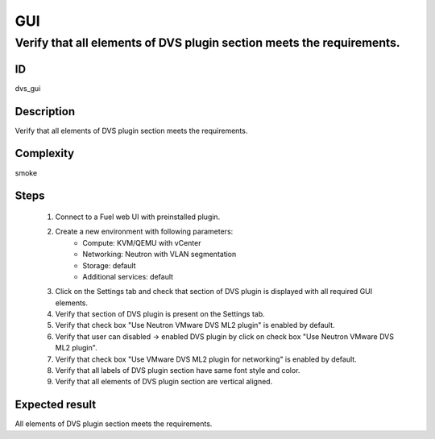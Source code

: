 GUI
===


Verify that all elements of DVS plugin section meets the requirements.
----------------------------------------------------------------------


ID
##

dvs_gui


Description
###########

Verify that all elements of DVS plugin section meets the requirements.


Complexity
##########

smoke


Steps
#####

    1. Connect to a Fuel web UI with preinstalled plugin.
    2. Create a new environment with following parameters:
        * Compute: KVM/QEMU with vCenter
        * Networking: Neutron with VLAN segmentation
        * Storage: default
        * Additional services: default
    3. Click on the Settings tab and check that section of  DVS  plugin is displayed with all required GUI elements.
    4. Verify that section of DVS plugin is present on the Settings tab.
    5. Verify that check box "Use Neutron VMware DVS ML2 plugin" is enabled by default.
    6. Verify that user can disabled -> enabled DVS plugin by click on check box "Use Neutron VMware DVS ML2 plugin".
    7. Verify that  check box "Use VMware DVS ML2 plugin for networking" is enabled by default.
    8. Verify that all labels of DVS plugin section have same font style and color.
    9. Verify that all elements of DVS plugin section are  vertical aligned.


Expected result
###############

All elements of DVS plugin section meets the requirements.
